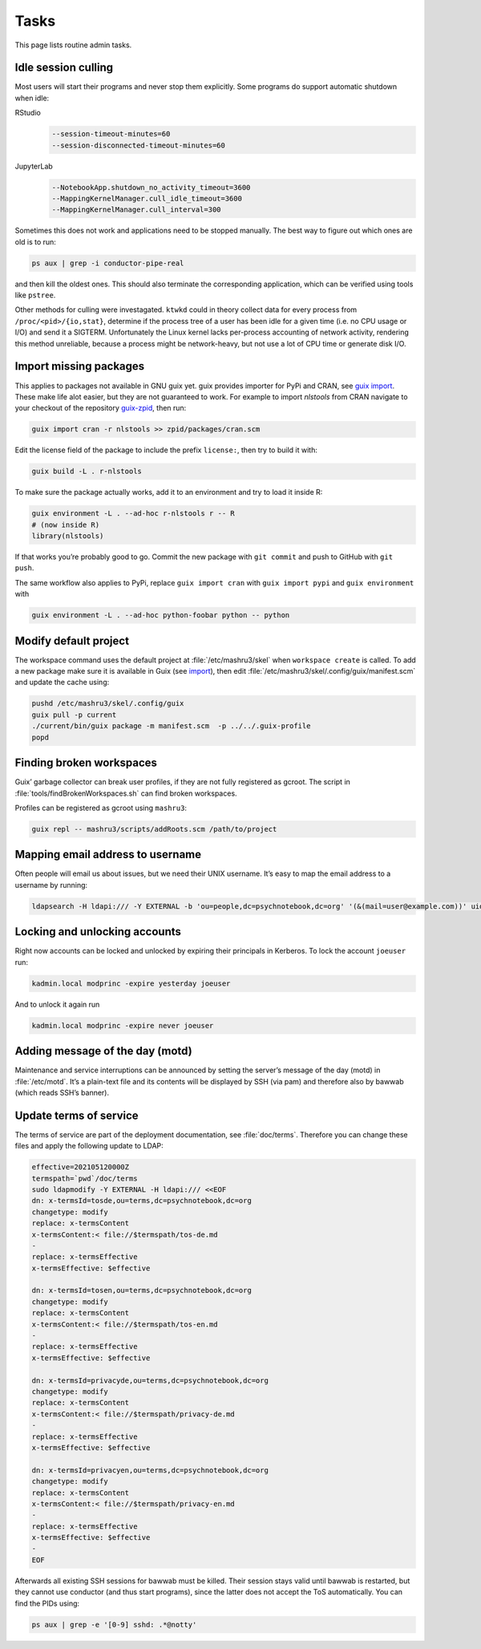 Tasks
=====

This page lists routine admin tasks.

Idle session culling
--------------------

Most users will start their programs and never stop them explicitly. Some
programs do support automatic shutdown when idle:

RStudio
	.. code::

		--session-timeout-minutes=60
		--session-disconnected-timeout-minutes=60
JupyterLab
	.. code::

		--NotebookApp.shutdown_no_activity_timeout=3600
		--MappingKernelManager.cull_idle_timeout=3600
		--MappingKernelManager.cull_interval=300

Sometimes this does not work and applications need to be stopped manually. The
best way to figure out which ones are old is to run:

.. code:: console

	ps aux | grep -i conductor-pipe-real

and then kill the oldest ones. This should also terminate the corresponding
application, which can be verified using tools like ``pstree``.

Other methods for culling were investagated. ``ktwkd`` could in theory collect
data for every process from ``/proc/<pid>/{io,stat}``, determine if the process
tree of a user has been idle for a given time (i.e. no CPU usage or I/O) and
send it a SIGTERM.  Unfortunately the Linux kernel lacks per-process accounting
of network activity, rendering this method unreliable, because a process might
be network-heavy, but not use a lot of CPU time or generate disk I/O.

.. _import:

Import missing packages
-----------------------

This applies to packages not available in GNU guix yet. guix provides importer
for PyPi and CRAN, see `guix import
<https://guix.gnu.org/manual/en/guix.html#Invoking-guix-import>`__. These make
life alot easier, but they are not guaranteed to work. For example to import
*nlstools* from CRAN navigate to your checkout of the repository `guix-zpid`_,
then run:

.. _guix-zpid: https://github.com/leibniz-psychology/guix-zpid

.. code:: console

	guix import cran -r nlstools >> zpid/packages/cran.scm

Edit the license field of the package to include the prefix ``license:``, then
try to build it with:

.. code:: console

	guix build -L . r-nlstools

To make sure the package actually works, add it to an environment and try to
load it inside R:

.. code:: console

	guix environment -L . --ad-hoc r-nlstools r -- R
	# (now inside R)
	library(nlstools)

If that works you’re probably good to go. Commit the new package with ``git
commit`` and push to GitHub with ``git push``.

The same workflow also applies to PyPi, replace ``guix import cran`` with
``guix import pypi`` and ``guix environment`` with

.. code:: console

	guix environment -L . --ad-hoc python-foobar python -- python

Modify default project
----------------------

The workspace command uses the default project at :file:`/etc/mashru3/skel`
when ``workspace create`` is called. To add a new package make sure it is
available in Guix (see import_), then edit
:file:`/etc/mashru3/skel/.config/guix/manifest.scm` and update the cache using:

.. code:: console

	pushd /etc/mashru3/skel/.config/guix
	guix pull -p current
	./current/bin/guix package -m manifest.scm  -p ../../.guix-profile
	popd

Finding broken workspaces
-------------------------

Guix’ garbage collector can break user profiles, if they are not fully
registered as gcroot. The script in :file:`tools/findBrokenWorkspaces.sh` can
find broken workspaces.

Profiles can be registered as gcroot using ``mashru3``:

.. code:: console

	guix repl -- mashru3/scripts/addRoots.scm /path/to/project

Mapping email address to username
---------------------------------

Often people will email us about issues, but we need their UNIX username. It’s easy to map the email address to a username by running:

.. code:: console

	ldapsearch -H ldapi:/// -Y EXTERNAL -b 'ou=people,dc=psychnotebook,dc=org' '(&(mail=user@example.com))' uid 2>/dev/null | grep '^uid:'

Locking and unlocking accounts
------------------------------

Right now accounts can be locked and unlocked by expiring their principals in
Kerberos. To lock the account ``joeuser`` run:

.. code:: bash

	kadmin.local modprinc -expire yesterday joeuser

And to unlock it again run

.. code:: bash

	kadmin.local modprinc -expire never joeuser

Adding message of the day (motd)
--------------------------------

Maintenance and service interruptions can be announced by setting the server’s
message of the day (motd) in :file:`/etc/motd`. It’s a plain-text file and its
contents will be displayed by SSH (via pam) and therefore also by bawwab (which
reads SSH’s banner).

.. _tosupdate:

Update terms of service
-----------------------

The terms of service are part of the deployment documentation, see
:file:`doc/terms`. Therefore you can change these files and apply the following
update to LDAP:

.. code:: console

	effective=202105120000Z
	termspath=`pwd`/doc/terms
	sudo ldapmodify -Y EXTERNAL -H ldapi:/// <<EOF
	dn: x-termsId=tosde,ou=terms,dc=psychnotebook,dc=org
	changetype: modify
	replace: x-termsContent
	x-termsContent:< file://$termspath/tos-de.md
	-
	replace: x-termsEffective
	x-termsEffective: $effective

	dn: x-termsId=tosen,ou=terms,dc=psychnotebook,dc=org
	changetype: modify
	replace: x-termsContent
	x-termsContent:< file://$termspath/tos-en.md
	-
	replace: x-termsEffective
	x-termsEffective: $effective

	dn: x-termsId=privacyde,ou=terms,dc=psychnotebook,dc=org
	changetype: modify
	replace: x-termsContent
	x-termsContent:< file://$termspath/privacy-de.md
	-
	replace: x-termsEffective
	x-termsEffective: $effective

	dn: x-termsId=privacyen,ou=terms,dc=psychnotebook,dc=org
	changetype: modify
	replace: x-termsContent
	x-termsContent:< file://$termspath/privacy-en.md
	-
	replace: x-termsEffective
	x-termsEffective: $effective
	-
	EOF

Afterwards all existing SSH sessions for bawwab must be killed. Their session
stays valid until bawwab is restarted, but they cannot use conductor (and thus
start programs), since the latter does not accept the ToS automatically. You
can find the PIDs using:

.. code:: console

	ps aux | grep -e '[0-9] sshd: .*@notty'

